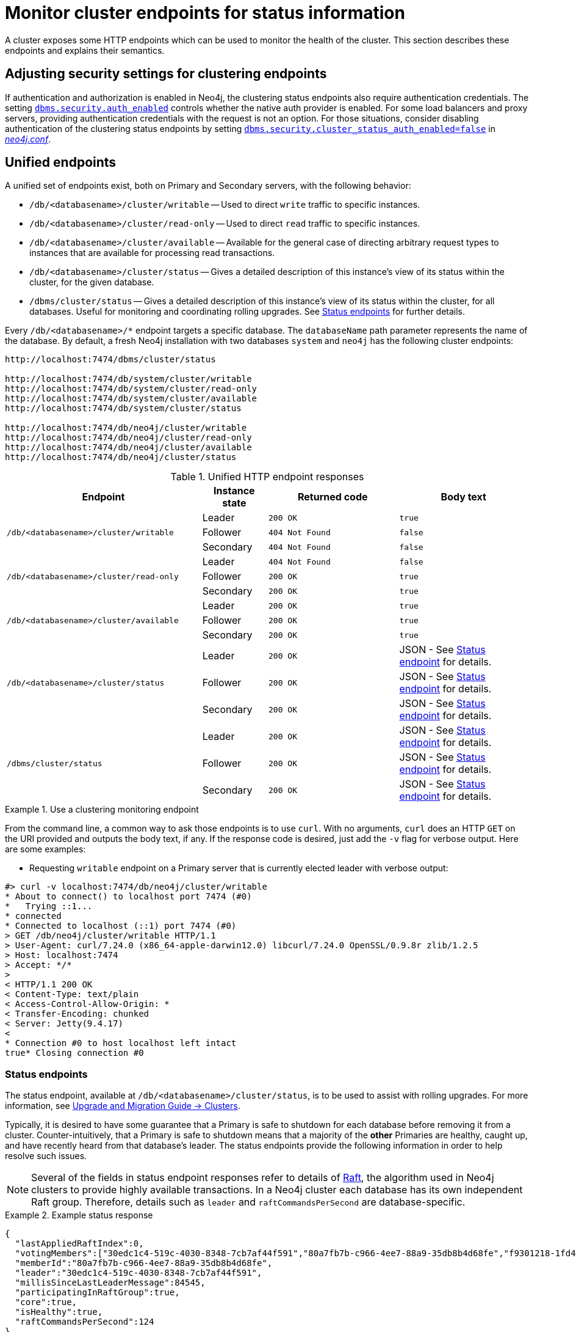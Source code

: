 :description: This section describes how to monitor cluster endpoints
[role=enterprise-edition]

= Monitor cluster endpoints for status information

A cluster exposes some HTTP endpoints which can be used to monitor the health of the cluster.
This section describes these endpoints and explains their semantics.


[[clustering-http-endpoints-adjusting-security-for-cc]]
== Adjusting security settings for clustering endpoints

If authentication and authorization is enabled in Neo4j, the clustering status endpoints also require authentication credentials.
The setting xref:reference/configuration-settings.adoc#config_dbms.security.auth_enabled[`dbms.security.auth_enabled`] controls whether the native auth provider is enabled.
For some load balancers and proxy servers, providing authentication credentials with the request is not an option.
For those situations, consider disabling authentication of the clustering status endpoints by setting xref:reference/configuration-settings.adoc#config_dbms.security.cluster_status_auth_enabled[`dbms.security.cluster_status_auth_enabled=false`] in xref:configuration/neo4j-conf.adoc[_neo4j.conf_].


[[clustering-http-endpoints-unified]]
== Unified endpoints

A unified set of endpoints exist, both on Primary and Secondary servers, with the following behavior:

* `/db/<databasename>/cluster/writable` -- Used to direct `write` traffic to specific instances.
* `/db/<databasename>/cluster/read-only` -- Used to direct `read` traffic to specific instances.
* `/db/<databasename>/cluster/available` -- Available for the general case of directing arbitrary request types to instances that are available for processing read transactions.
* `/db/<databasename>/cluster/status` -- Gives a detailed description of this instance's view of its status within the cluster, for the given database.
* `/dbms/cluster/status` -- Gives a detailed description of this instance's view of its status within the cluster, for all databases.
Useful for monitoring and coordinating rolling upgrades.
See <<clustering-http-endpoints-status, Status endpoints>> for further details.

Every `/db/<databasename>/*` endpoint targets a specific database.
The `databaseName` path parameter represents the name of the database.
By default, a fresh Neo4j installation with two databases `system` and `neo4j` has the following cluster endpoints:

[source]
--------------
http://localhost:7474/dbms/cluster/status

http://localhost:7474/db/system/cluster/writable
http://localhost:7474/db/system/cluster/read-only
http://localhost:7474/db/system/cluster/available
http://localhost:7474/db/system/cluster/status

http://localhost:7474/db/neo4j/cluster/writable
http://localhost:7474/db/neo4j/cluster/read-only
http://localhost:7474/db/neo4j/cluster/available
http://localhost:7474/db/neo4j/cluster/status
--------------

.Unified HTTP endpoint responses
[options="header", cols="<3a,1,<2a,<2a"]
|===
| Endpoint                                                | Instance state | Returned code   | Body text
.3+<.^| `/db/<databasename>/cluster/writable`            <| Leader         | `200 OK`        | `true`
                                                         <| Follower       | `404 Not Found` | `false`
                                                         <| Secondary      | `404 Not Found` | `false`
.3+<.^| `/db/<databasename>/cluster/read-only`           <| Leader         | `404 Not Found` | `false`
                                                         <| Follower       | `200 OK`        | `true`
                                                         <| Secondary      | `200 OK`        | `true`
.3+<.^| `/db/<databasename>/cluster/available`           <| Leader         | `200 OK`        | `true`
                                                         <| Follower       | `200 OK`        | `true`
                                                         <| Secondary      | `200 OK`        | `true`
.3+<.^| `/db/<databasename>/cluster/status`              <| Leader         | `200 OK`        | JSON - See <<clustering-http-endpoints-status, Status endpoint>> for details.
                                                         <| Follower       | `200 OK`        | JSON - See <<clustering-http-endpoints-status, Status endpoint>> for details.
                                                         <| Secondary      | `200 OK`        | JSON - See <<clustering-http-endpoints-status, Status endpoint>> for details.
.3+<.^| `/dbms/cluster/status`                           <| Leader         | `200 OK`        | JSON - See <<clustering-http-endpoints-status, Status endpoint>> for details.
                                                         <| Follower       | `200 OK`        | JSON - See <<clustering-http-endpoints-status, Status endpoint>> for details.
                                                         <| Secondary      | `200 OK`        | JSON - See <<clustering-http-endpoints-status, Status endpoint>> for details.
|===


.Use a clustering monitoring endpoint
====
From the command line, a common way to ask those endpoints is to use `curl`.
With no arguments, `curl` does an HTTP `GET` on the URI provided and outputs the body text, if any.
If the response code is desired, just add the `-v` flag for verbose output.
Here are some examples:

* Requesting `writable` endpoint on a Primary server that is currently elected leader with verbose output:

[source, curl]
--------------
#> curl -v localhost:7474/db/neo4j/cluster/writable
* About to connect() to localhost port 7474 (#0)
*   Trying ::1...
* connected
* Connected to localhost (::1) port 7474 (#0)
> GET /db/neo4j/cluster/writable HTTP/1.1
> User-Agent: curl/7.24.0 (x86_64-apple-darwin12.0) libcurl/7.24.0 OpenSSL/0.9.8r zlib/1.2.5
> Host: localhost:7474
> Accept: */*
>
< HTTP/1.1 200 OK
< Content-Type: text/plain
< Access-Control-Allow-Origin: *
< Transfer-Encoding: chunked
< Server: Jetty(9.4.17)
<
* Connection #0 to host localhost left intact
true* Closing connection #0
--------------
====


[[clustering-http-endpoints-status]]
=== Status endpoints

The  status endpoint, available at `/db/<databasename>/cluster/status`, is to be used to assist with rolling upgrades.
For more information, see link:https://neo4j.com/docs/upgrade-migration-guide/current/version-5/upgrade-minor/#_clusters[Upgrade and Migration Guide -> Clusters].

Typically, it is desired to have some guarantee that a Primary is safe to shutdown for each database before removing it from a cluster.
Counter-intuitively, that a Primary is safe to shutdown means that a majority of the *other* Primaries are healthy, caught up, and have recently heard from that database's leader.
The status endpoints provide the following information in order to help resolve such issues.

[NOTE]
====
Several of the fields in status endpoint responses refer to details of <<clustering-transacting-via-raft-protocol, Raft>>, the algorithm used in Neo4j clusters to provide highly available transactions.
In a Neo4j cluster each database has its own independent Raft group.
Therefore, details such as `leader` and `raftCommandsPerSecond` are database-specific.
====

[[clustering-http-endpoints-status-example]]
.Example status response
====
[source, json]
--------------
{
  "lastAppliedRaftIndex":0,
  "votingMembers":["30edc1c4-519c-4030-8348-7cb7af44f591","80a7fb7b-c966-4ee7-88a9-35db8b4d68fe","f9301218-1fd4-4938-b9bb-a03453e1f779"],
  "memberId":"80a7fb7b-c966-4ee7-88a9-35db8b4d68fe",
  "leader":"30edc1c4-519c-4030-8348-7cb7af44f591",
  "millisSinceLastLeaderMessage":84545,
  "participatingInRaftGroup":true,
  "core":true,
  "isHealthy":true,
  "raftCommandsPerSecond":124
}
--------------
====

.Status endpoint descriptions
[options="header", cols="2,1,1,2,4"]
|===
| Field                          | Type     |Optional| Example                                | Description
| `core`                         | boolean  | no     | `true`                                 | Used to distinguish between if the server is hosting the database in Primary (core) or Secondary mode.
| `lastAppliedRaftIndex`         | number   | no     | `4321`                                 | Every transaction in a cluster is associated with a raft index.

                                                                                              Gives an indication of what the latest applied raft log index is.
| `participatingInRaftGroup`     | boolean  | no     | `false`                                | A participating member is able to vote.
                                                                                              A Primary is considered participating when it is part of the voter membership and has kept track of the leader.
| `votingMembers`                | string[] | no     | `[]`                                   | A member is considered a voting member when the leader has been receiving communication with it.

                                                                                              List of member's `memberId` that are considered part of the voting set by this Primary.
| `isHealthy`                      | boolean  | no     | `true`                                 | Reflects that the local database of this member has not encountered a critical error preventing it from writing locally.
| `memberId`                     | string   | no     | `30edc1c4-519c-4030-8348-7cb7af44f591` | Every member in a cluster has it's own unique member id to identify it.
                                                                                              Use `memberId` to distinguish between Primary and Secondary servers.
| `leader`                       | string   | yes    | `80a7fb7b-c966-4ee7-88a9-35db8b4d68fe` | Follows the same format as `memberId`, but if it is null or missing, then the leader is unknown.
| `millisSinceLastLeaderMessage` | number   | yes    | `1234`                                 | The number of milliseconds since the last heartbeat-like leader message.
                                                                                              Not relevant to Secondaries, and hence is not included.
| `raftCommandsPerSecond` label:deprecated[]  | number   | yes    | `124`                       | An estimate of the average Raft state machine throughput over a sampling window configurable via `clustering.status_throughput_window` setting.
`raftCommandsPerSecond` is not an effective way to monitor that servers are not falling behind in updated and is hence deprecated and will be removed in the next major release of Neo4j.
It is recommended to use the metric `<prefix>.clustering.core.commit_index` on each server and look for divergence instead.
|===

After an instance has been switched on, the status endpoint can be accessed in order to make sure all the guarantees listed in the table below are met.

To get the most accurate view of a cluster it is strongly recommended to access the _status endpoint_ on all primary members and compare the result.
The following table explains how results can be compared.

.Measured values, accessed via the status endpoint
[options="header", cols="<1,2,2"]
|===
| Name of check                            | Method of calculation                                                                                                                                        | Description
| `allServersAreHealthy`                     | Every Primaries' status endpoint indicates `isHealthy`==`true`.                                                                                                   | To en sure the data across the entire cluster is healthy.
                                                                                                                                                                                                            Whenever any Primaries are false that indicates a larger problem.
| `allVotingSetsAreEqual`                    | For any 2 Primaries (A and B), status endpoint A's `votingMembers`== status endpoint B's `votingMembers`.                                                          | When the voting begins, all the Primaries are equal to each other, and all members agree on membership.
| `allVotingSetsContainAtLeastTargetCluster` | For all Primaries (*S*), excluding Primary Z (to be switched off), every member in *S* contains *S* in their voting set.
                                             Membership is determined by using the `memberId` and `votingMembers` from the status endpoint.                                                                   | Sometimes network conditions are not perfect and it may make sense to switch off a different Primary than the one originally was to be switched off.
                                                                                                                                                                                                            If this check is run for all Primaries, the ones that match this condition can be switched off (providing other conditions are also met).
| `hasOneLeader`                             | For any 2 Primaries (A and B), `A.leader == B.leader && leader!=null`.                                                                                             | If the leader is different then there may be a partition (alternatively, this could also occur due to bad timing).
                                                                                                                                                                                                            If the leader is unknown, that means the leader messages have actually timed out.
| `noMembersLagging`                         | For Primary A with `lastAppliedRaftIndex` = `min`, and Primary B with `lastAppliedRaftIndex` = `max`, `B.lastAppliedRaftIndex-A.lastAppliedRaftIndex<raftIndexLagThreshold`. | If there is a large difference in the applied indexes between Primaries, then it could be dangerous to switch off a Primary.
|===

[[combined-status-endpoints]]
=== Combined status endpoints

When using the status endpoints to support a rolling upgrade, it is required to assess whether a Primary is safe to shut down for *all* databases.
To avoid having to issue a separate request to each `/db/<databasename>/cluster/status` endpoint, use the `/dbms/cluster/status` instead.

This endpoint returns a json array, the elements of which contain the same fields as the <<clustering-http-endpoints-status-example, single database version>>, along with fields for for `databaseName` and `databaseUuid`.

.Example combined status response
====
[source, json]
--------------
[
  {
    "databaseName": "neo4j",
    "databaseUuid": "f4dacc01-f88a-4512-b3bf-68f7539c941e",
    "databaseStatus": {
      "lastAppliedRaftIndex": -1,
      "votingMembers": [
        "0cff51ad-7cee-44cc-9102-538fc4544b95",
        "90ff5df1-f5f8-4b4c-8289-a0e3deb2235c",
        "99ca7cd0-6072-4387-bd41-7566a98c6afc"
      ],
      "memberId": "90ff5df1-f5f8-4b4c-8289-a0e3deb2235c",
      "leader": "90ff5df1-f5f8-4b4c-8289-a0e3deb2235c",
      "millisSinceLastLeaderMessage": 0,
      "raftCommandsPerSecond": 0.0,
      "core": true,
      "participatingInRaftGroup": true,
      "healthy": true
    }
  },
  {
    "databaseName": "system",
    "databaseUuid": "00000000-0000-0000-0000-000000000001",
    "databaseStatus": {
      "lastAppliedRaftIndex": 7,
      "votingMembers": [
        "0cff51ad-7cee-44cc-9102-538fc4544b95",
        "90ff5df1-f5f8-4b4c-8289-a0e3deb2235c",
        "99ca7cd0-6072-4387-bd41-7566a98c6afc"
      ],
      "memberId": "90ff5df1-f5f8-4b4c-8289-a0e3deb2235c",
      "leader": "90ff5df1-f5f8-4b4c-8289-a0e3deb2235c",
      "millisSinceLastLeaderMessage": 0,
      "raftCommandsPerSecond": 0.0,
      "core": true,
      "participatingInRaftGroup": true,
      "healthy": true
    }
  }
]
--------------
====

